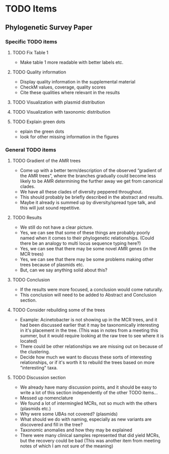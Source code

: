 * TODO Items
** Phylogenetic Survey Paper     
*** Specific TODO items
**** TODO Fix Table 1
     * Make table 1 more readable with better labels etc.
**** TODO Quality information
     * Display quality information in the supplemental material
     * CheckM values, coverage, quality scores
     * Cite these qualities where relevant in the results
**** TODO Visualization with plasmid distribution
**** TODO Visualization with taxonomic distribution
**** TODO Explain green dots
     * eplain the green dots
     * look for other missing information in the figures
*** General TODO items
**** TODO Gradient of the AMR trees
     * Come up with a better term/description of the observed “gradient of the AMR trees”, where the branches gradually could become less likely to be AMR determining the further away we get from canonical clades.
     * We have all these clades of diversity peppered throughout.
     * This should probably be briefly described in the abstract and results.
     * Maybe it already is summed up by diversity/spread type talk, and this will just sound repetitive.
**** TODO Results 
     * We still do not have a clear picture.
     * Yes, we can see that some of these things are probably poorly named when it comes to their phylogenetic relationships. (Could there be an analogy to multi locus sequence typing here?)
     * Yes, we can see that there may be some novel AMR genes (in the MCR trees)
     * Yes, we can see that there may be some problems making other trees because of plasmids etc.
     * But, can we say anything solid about this?
**** TODO Conclusion 
     * If the results were more focused, a conclusion would come naturally.
     * This conclusion will need to be added to Abstract and Conclusion section.
**** TODO Consider rebuilding some of the trees
     * Example: Acinetobacter is not showing up in the MCR trees, and it had been discussed earlier that it may be taxonomically interesting in it's placement in the tree. (This was in notes from a meeting this summer, but it would require looking at the raw tree to see where it is located)
     * There could be other relationships we are missing out on because of the clustering.
     * Decide how much we want to discuss these sorts of interesting relationships, or if it's worth it to rebuild the trees based on more "interesting" taxa.
**** TODO Discussion section
     * We already have many discussion points, and it should be easy to write a lot of this section independently of the other TODO items...
     * Messed up nomenclature
     * We found a lot of intermingled MCRs, not so much with the others (plasmids etc.)
     * Why were some UBAs not covered? (plasmids)
     * What should we do with naming, especially as new variants are discovered and fill in the tree?
     * Taxonomic anomalies and how they may be explained
     * There were many clinical samples represented that did yield MCRs, but the recovery could be bad (This was another item from meeting notes of which I am not sure of the meaning)
